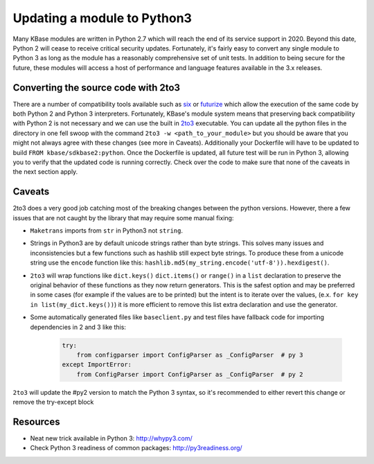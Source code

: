 Updating a module to Python3
============================
Many KBase modules are written in Python 2.7 which will reach the end of its service support in 2020. Beyond this date, Python 2 will cease to receive critical security updates. Fortunately, it's fairly easy to convert any single module to Python 3 as long as the module has a reasonably comprehensive set of unit tests. In addition to being secure for the future, these modules will access a host of performance and language features available in the 3.x releases.


Converting the source code with 2to3
------------------------------------
There are a number of compatibility tools available such as `six`_  or `futurize`_ which allow the execution of the same code by both Python 2 and Python 3 interpreters. Fortunately, KBase's module system means that preserving back compatibility with Python 2 is not necessary and we can use the built in `2to3`_ executable. You can update all the python files in the directory in one fell swoop with the command ``2to3 -w <path_to_your_module>`` but you should be aware that you might not always agree with these changes (see more in Caveats). Additionally your Dockerfile will have to be updated to build ``FROM kbase/sdkbase2:python``. Once the Dockerfile is updated, all future test will be run in Python 3, allowing you to verify that the updated code is running correctly. Check over the code to make sure that none of the caveats in the next section apply.

Caveats
-------
2to3 does a very good job catching most of the breaking changes between the python versions. However, there a few issues that are not caught by the library that may require some manual fixing:

- ``Maketrans`` imports from ``str`` in Python3 not ``string``.
- Strings in Python3 are by default unicode strings rather than byte strings. This solves many issues and inconsistencies but a few functions such as hashlib still expect byte strings. To produce these from a unicode string use the ``encode`` function like this: ``hashlib.md5(my_string.encode('utf-8')).hexdigest()``.
- ``2to3`` will wrap functions like ``dict.keys()`` ``dict.items()`` or ``range()`` in a ``list`` declaration to preserve the original behavior of these functions as they now return generators. This is the safest option and may be preferred in some cases (for example if the values are to be printed) but the intent is to iterate over the values, (e.x. ``for key in list(my_dict.keys())``) it is more efficient to remove this list extra declaration and use the generator.
- Some automatically generated files like ``baseclient.py`` and test files have fallback code for importing dependencies in 2 and 3 like this:

    .. code-block:: python

        try:
            from configparser import ConfigParser as _ConfigParser  # py 3
        except ImportError:
            from ConfigParser import ConfigParser as _ConfigParser  # py 2

``2to3`` will update the #py2 version to match the Python 3 syntax, so it's recommended to either revert this change or remove the try-except block

Resources
---------

* Neat new trick available in Python 3: `<http://whypy3.com/>`__
* Check Python 3 readiness of common packages: `<http://py3readiness.org/>`__


.. External links
.. _six: https://pythonhosted.org/six/
.. _futurize: http://python-future.org/automatic_conversion.html
.. _2to3: https://docs.python.org/2/library/2to3.htmlmended that you revert this change or simply use the
